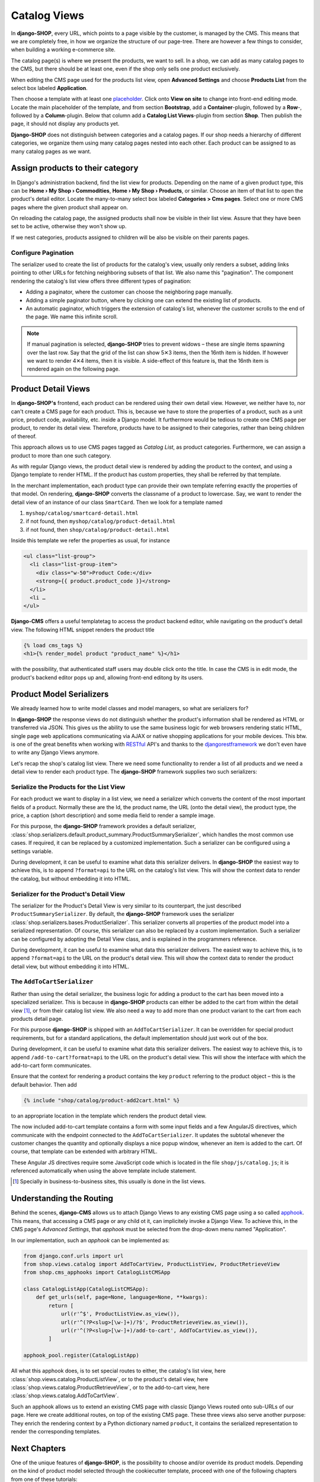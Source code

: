 .. _tutorial/catalog-views:

=============
Catalog Views
=============

In **django-SHOP**, every URL, which points to a page visible by the customer, is managed by the
CMS. This means that we are completely free, in how we organize the structure of our page-tree.
There are however a few things to consider, when building a working e-commerce site.

The catalog page(s) is where we present the products, we want to sell. In a shop, we can add as
many catalog pages to the CMS, but there should be at least one, even if the shop only sells
one product exclusively.

When editing the CMS page used for the products list view, open **Advanced Settings** and choose
**Products List** from the select box labeled **Application**.

Then choose a template with at least one placeholder_. Click onto **View on site** to change into
front-end editing mode. Locate the main placeholder of the template, and from section **Bootstrap**,
add a **Container**-plugin, followed by a **Row**-, followed by a **Column**-plugin. Below that
column add a **Catalog List Views**-plugin from section **Shop**. Then publish the page, it should
not display any products yet.

**Django-SHOP** does not distinguish between categories and a catalog pages. If our shop needs a
hierarchy of different categories, we organize them using many catalog pages nested into each other.
Each product can be assigned to as many catalog pages as we want.

.. _placeholder: http://django-cms.readthedocs.org/en/latest/introduction/templates_placeholders.html#placeholders


Assign products to their category
=================================

In Django's administration backend, find the list view for products. Depending on the name of a
given product type, this can be **Home › My Shop › Commodities**, **Home › My Shop › Products**, or
similar. Choose an item of that list to open the product's detail editor. Locate the many-to-many
select box labeled **Categories > Cms pages**. Select one or more CMS pages where the given product
shall appear on.

On reloading the catalog page, the assigned products shall now be visible in their list view.
Assure that they have been set to be active, otherwise they won't show up.

If we nest categories, products assigned to children will be also be visible on their parents
pages.


Configure Pagination
--------------------

The serializer used to create the list of products for the catalog's view, usually only renders a
subset, adding links pointing to other URLs for fetching neighboring subsets of that list. We also
name this "pagination". The component rendering the catalog's list view offers three different types
of pagination:

* Adding a paginator, where the customer can choose the neighboring page manually.
* Adding a simple paginator button, where by clicking one can extend the existing list of products.
* An automatic paginator, which triggers the extension of catalog's list, whenever the customer
  scrolls to the end of the page. We name this infinite scroll.

.. note:: If manual pagination is selected, **django-SHOP** tries to prevent widows – these are
	single items spawning over the last row. Say that the grid of the list can show 5✕3 items,
	then the 16nth item is hidden. If however we want to render 4✕4 items, then it is visible.
	A side-effect of this feature is, that the 16nth item is rendered again on the following page.


.. _tutorial/product-detail-view:

Product Detail Views
====================

In **django-SHOP's** frontend, each product can be rendered using their own detail view. However, we
neither have to, nor can't create a CMS page for each product. This is, because we have to store the
properties of a product, such as a unit price, product code, availability, etc. inside a Django
model. It furthermore would be tedious to create one CMS page per product, to render its detail
view. Therefore, products have to be assigned to their categories, rather than being children of
thereof.

This approach allows us to use CMS pages tagged as *Catalog List*, as product categories.
Furthermore, we can assign a product to more than one such category.

As with regular Django views, the product detail view is rendered by adding the product to the
context, and using a Django template to render HTML. If the product has custom properties, they
shall be referred by that template.

In the merchant implementation, each product type can provide their own template referring exactly
the properties of that model. On rendering, **django-SHOP** converts the classname of a product to
lowercase. Say, we want to render the detail view of an instance of our class ``SmartCard``. Then
we look for a template named

#. ``myshop/catalog/smartcard-detail.html``
#. if not found, then ``myshop/catalog/product-detail.html``
#. if not found, then ``shop/catalog/product-detail.html``

Inside this template we refer the properties as usual, for instance

.. code-block:: django

	<ul class="list-group">
	  <li class="list-group-item">
	    <div class="w-50">Product Code:</div>
	    <strong>{{ product.product_code }}</strong>
	  </li>
	  <li …
	</ul>

**Django-CMS** offers a useful templatetag to access the product backend editor, while navigating
on the product's detail view. The following HTML snippet renders the product title

.. code-block:: django

	{% load cms_tags %}
	<h1>{% render_model product "product_name" %}</h1>

with the possibility, that authenticated staff users may double click onto the title. In case the
CMS is in edit mode, the product's backend editor pops up and, allowing front-end editong by its
users.


Product Model Serializers
=========================

We already learned how to write model classes and model managers, so what are serializers for?

In **django-SHOP** the response views do not distinguish whether the product's information shall
be rendered as HTML or transferred via JSON. This gives us the ability to use the same business
logic for web browsers rendering static HTML, single page web applications communicating via AJAX
or native shopping applications for your mobile devices. This btw. is one of the great benefits
when working with RESTful_ API's and thanks to the djangorestframework_ we don't even have to
write any Django Views anymore.

Let's recap the shop's catalog list view. There we need some functionality to render a list of all
products and we need a detail view to render each product type. The **django-SHOP** framework
supplies two such serializers:

.. _RESTful: https://en.wikipedia.org/wiki/Representational_state_transfer
.. _djangorestframework: http://www.django-rest-framework.org/


Serialize the Products for the List View
----------------------------------------

For each product we want to display in a list view, we need a serializer which converts the content
of the most important fields of a product. Normally these are the Id, the product name, the URL
(onto the detail view), the product type, the price, a caption (short description) and some media
field to render a sample image.

For this purpose, the **django-SHOP** framework provides a default serializer,
:class:`shop.serializers.default.product_summary.ProductSummarySerializer`, which handles the most
common use cases. If required, it can be replaced by a customized implementation. Such a serializer
can be configured using a settings variable.

During development, it can be useful to examine what data this serializer delivers. In
**django-SHOP** the easiest way to achieve this, is to append ``?format=api`` to the URL on the
catalog's list view. This will show the context data to render the catalog, but without embedding
it into HTML.


Serializer for the Product's Detail View
----------------------------------------

The serializer for the Product's Detail View is very similar to its counterpart, the just described
``ProductSummarySerializer``. By default, the **django-SHOP** framework uses the serializer
:class:`shop.serializers.bases.ProductSerializer`. This serializer converts all properties of the
product model into a serialized representation. Of course, this serializer can also be replaced by
a custom implementation. Such a serializer can be configured by adopting the Detail View class, and
is explained in the programmers reference.

During development, it can be useful to examine what data this serializer delivers. The easiest way
to achieve this, is to append ``?format=api`` to the URL on the product's detail view. This will
show the context data to render the product detail view, but without embedding it into HTML.


The ``AddToCartSerializer``
---------------------------

Rather than using the detail serializer, the business logic for adding a product to the cart has
been moved into a specialized serializer. This is because in **django-SHOP** products can either
be added to the cart from within the detail view [#add2cart]_, or from their catalog list view.
We also need a way to add more than one product variant to the cart from each products detail page.

For this purpose **django-SHOP** is shipped with an ``AddToCartSerializer``. It can be overridden
for special product requirements, but for a standard applications, the default implementation
should just work out of the box.

During development, it can be useful to examine what data this serializer delivers. The easiest way
to achieve this, is to append ``/add-to-cart?format=api`` to the URL on the product's detail view.
This will show the interface with which the add-to-cart form communicates.

Ensure that the context for rendering a product contains the key ``product`` referring to the
product object – this is the default behavior. Then add

.. code-block:: django

	{% include "shop/catalog/product-add2cart.html" %}

to an appropriate location in the template which renders the product detail view.

The now included add-to-cart template contains a form with some input fields and a few AngularJS
directives, which communicate with the endpoint connected to the ``AddToCartSerializer``. It
updates the subtotal whenever the customer changes the quantity and optionally displays a nice
popup window, whenever an item is added to the cart. Of course, that template can be extended with
arbitrary HTML.

These Angular JS directives require some JavaScript code which is located in the file
``shop/js/catalog.js``; it is referenced automatically when using the above template include
statement.

.. [#add2cart] Specially in business-to-business sites, this usually is done in the list views.


Understanding the Routing
=========================

Behind the scenes, **django-CMS** allows us to attach Django Views to any existing CMS page using
a so called apphook_. This means, that accessing a CMS page or any child ot it, can implicitely
invoke a Django View. To achieve this, in the CMS page's *Advanced Settings*, that *apphook* must
be selected from the drop-down menu named "Application".

In our implementation, such an *apphook* can be implemented as:

.. code-block:: python

	from django.conf.urls import url
	from shop.views.catalog import AddToCartView, ProductListView, ProductRetrieveView
	from shop.cms_apphooks import CatalogListCMSApp

	class CatalogListApp(CatalogListCMSApp):
	    def get_urls(self, page=None, language=None, **kwargs):
	        return [
	            url(r'^$', ProductListView.as_view()),
	            url(r'^(?P<slug>[\w-]+)/?$', ProductRetrieveView.as_view()),
	            url(r'^(?P<slug>[\w-]+)/add-to-cart', AddToCartView.as_view()),
	        ]

	apphook_pool.register(CatalogListApp)

All what this apphook does, is to set special routes to either, the catalog's list view, here
:class:`shop.views.catalog.ProductListView`, or to the product's detail view, here
:class:`shop.views.catalog.ProductRetrieveView`, or to the add-to-cart view, here
:class:`shop.views.catalog.AddToCartView`.

Such an apphook allows us to extend an existing CMS page with classic Django Views routed onto
sub-URLs of our page. Here we create additional routes, on top of the existing CMS page. These
three views also serve another purpose: They enrich the rendering context by a Python dictionary
named ``product``, it contains the serialized representation to render the corresponding templates.

.. _apphook: http://docs.django-cms.org/en/latest/how_to/apphooks.html


Next Chapters
=============

One of the unique features of **django-SHOP**, is the possibility to choose and/or override its
product models. Depending on the kind of product model selected through the cookiecutter template,
proceed with one of the following chapters from one of these tutorials:

* :ref:`tutorial/product-model-commodity`
* :ref:`tutorial/product-model-smartcard`
* :ref:`tutorial/product-model-polymorphic`
